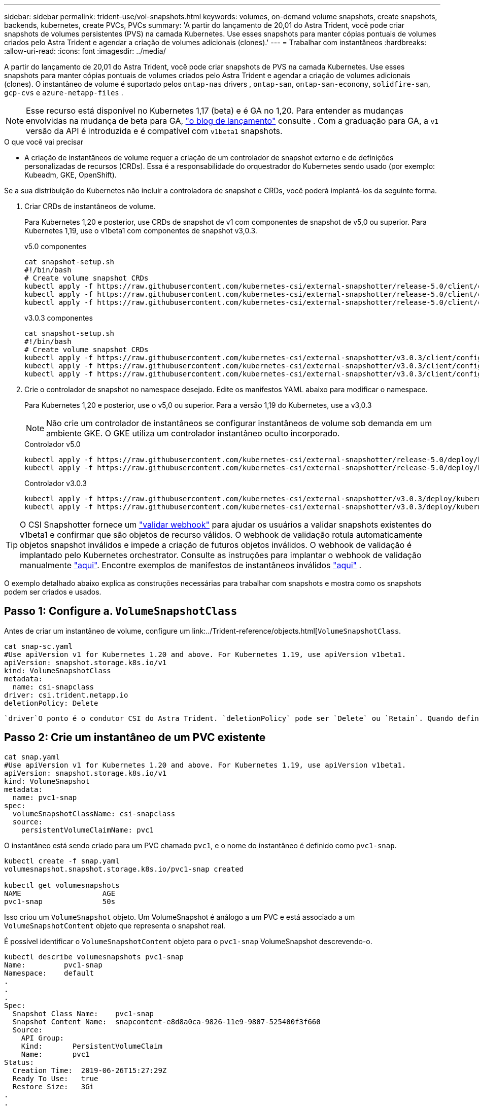 ---
sidebar: sidebar 
permalink: trident-use/vol-snapshots.html 
keywords: volumes, on-demand volume snapshots, create snapshots, backends, kubernetes, create PVCs, PVCs 
summary: 'A partir do lançamento de 20,01 do Astra Trident, você pode criar snapshots de volumes persistentes (PVS) na camada Kubernetes. Use esses snapshots para manter cópias pontuais de volumes criados pelo Astra Trident e agendar a criação de volumes adicionais (clones).' 
---
= Trabalhar com instantâneos
:hardbreaks:
:allow-uri-read: 
:icons: font
:imagesdir: ../media/


A partir do lançamento de 20,01 do Astra Trident, você pode criar snapshots de PVS na camada Kubernetes. Use esses snapshots para manter cópias pontuais de volumes criados pelo Astra Trident e agendar a criação de volumes adicionais (clones). O instantâneo de volume é suportado pelos `ontap-nas` drivers , `ontap-san`, `ontap-san-economy`, `solidfire-san`, `gcp-cvs` e `azure-netapp-files` .


NOTE: Esse recurso está disponível no Kubernetes 1,17 (beta) e é GA no 1,20. Para entender as mudanças envolvidas na mudança de beta para GA, https://kubernetes.io/blog/2020/12/10/kubernetes-1.20-volume-snapshot-moves-to-ga/["o blog de lançamento"^] consulte . Com a graduação para GA, a `v1` versão da API é introduzida e é compatível com `v1beta1` snapshots.

.O que você vai precisar
* A criação de instantâneos de volume requer a criação de um controlador de snapshot externo e de definições personalizadas de recursos (CRDs). Essa é a responsabilidade do orquestrador do Kubernetes sendo usado (por exemplo: Kubeadm, GKE, OpenShift).


Se a sua distribuição do Kubernetes não incluir a controladora de snapshot e CRDs, você poderá implantá-los da seguinte forma.

. Criar CRDs de instantâneos de volume.
+
Para Kubernetes 1,20 e posterior, use CRDs de snapshot de v1 com componentes de snapshot de v5,0 ou superior. Para Kubernetes 1,19, use o v1beta1 com componentes de snapshot v3,0.3.

+
[role="tabbed-block"]
====
.v5.0 componentes
--
[listing]
----
cat snapshot-setup.sh
#!/bin/bash
# Create volume snapshot CRDs
kubectl apply -f https://raw.githubusercontent.com/kubernetes-csi/external-snapshotter/release-5.0/client/config/crd/snapshot.storage.k8s.io_volumesnapshotclasses.yaml
kubectl apply -f https://raw.githubusercontent.com/kubernetes-csi/external-snapshotter/release-5.0/client/config/crd/snapshot.storage.k8s.io_volumesnapshotcontents.yaml
kubectl apply -f https://raw.githubusercontent.com/kubernetes-csi/external-snapshotter/release-5.0/client/config/crd/snapshot.storage.k8s.io_volumesnapshots.yaml
----
--
.v3.0.3 componentes
--
[listing]
----
cat snapshot-setup.sh
#!/bin/bash
# Create volume snapshot CRDs
kubectl apply -f https://raw.githubusercontent.com/kubernetes-csi/external-snapshotter/v3.0.3/client/config/crd/snapshot.storage.k8s.io_volumesnapshotclasses.yaml
kubectl apply -f https://raw.githubusercontent.com/kubernetes-csi/external-snapshotter/v3.0.3/client/config/crd/snapshot.storage.k8s.io_volumesnapshotcontents.yaml
kubectl apply -f https://raw.githubusercontent.com/kubernetes-csi/external-snapshotter/v3.0.3/client/config/crd/snapshot.storage.k8s.io_volumesnapshots.yaml
----
--
====
. Crie o controlador de snapshot no namespace desejado. Edite os manifestos YAML abaixo para modificar o namespace.
+
Para Kubernetes 1,20 e posterior, use o v5,0 ou superior. Para a versão 1,19 do Kubernetes, use a v3,0.3

+

NOTE: Não crie um controlador de instantâneos se configurar instantâneos de volume sob demanda em um ambiente GKE. O GKE utiliza um controlador instantâneo oculto incorporado.

+
[role="tabbed-block"]
====
.Controlador v5.0
--
[listing]
----
kubectl apply -f https://raw.githubusercontent.com/kubernetes-csi/external-snapshotter/release-5.0/deploy/kubernetes/snapshot-controller/rbac-snapshot-controller.yaml
kubectl apply -f https://raw.githubusercontent.com/kubernetes-csi/external-snapshotter/release-5.0/deploy/kubernetes/snapshot-controller/setup-snapshot-controller.yaml
----
--
.Controlador v3.0.3
--
[listing]
----
kubectl apply -f https://raw.githubusercontent.com/kubernetes-csi/external-snapshotter/v3.0.3/deploy/kubernetes/snapshot-controller/rbac-snapshot-controller.yaml
kubectl apply -f https://raw.githubusercontent.com/kubernetes-csi/external-snapshotter/v3.0.3/deploy/kubernetes/snapshot-controller/setup-snapshot-controller.yaml
----
--
====



TIP: O CSI Snapshotter fornece um https://github.com/kubernetes-csi/external-snapshotter#validating-webhook["validar webhook"^] para ajudar os usuários a validar snapshots existentes do v1beta1 e confirmar que são objetos de recurso válidos. O webhook de validação rotula automaticamente objetos snapshot inválidos e impede a criação de futuros objetos inválidos. O webhook de validação é implantado pelo Kubernetes orchestrator. Consulte as instruções para implantar o webhook de validação manualmente https://github.com/kubernetes-csi/external-snapshotter/blob/release-3.0/deploy/kubernetes/webhook-example/README.md["aqui"^]. Encontre exemplos de manifestos de instantâneos inválidos https://github.com/kubernetes-csi/external-snapshotter/tree/release-3.0/examples/kubernetes["aqui"^] .

O exemplo detalhado abaixo explica as construções necessárias para trabalhar com snapshots e mostra como os snapshots podem ser criados e usados.



== Passo 1: Configure a. `VolumeSnapshotClass`

Antes de criar um instantâneo de volume, configure um link:../Trident-reference/objects.html[`VolumeSnapshotClass`.

[listing]
----
cat snap-sc.yaml
#Use apiVersion v1 for Kubernetes 1.20 and above. For Kubernetes 1.19, use apiVersion v1beta1.
apiVersion: snapshot.storage.k8s.io/v1
kind: VolumeSnapshotClass
metadata:
  name: csi-snapclass
driver: csi.trident.netapp.io
deletionPolicy: Delete
----
 `driver`O ponto é o condutor CSI do Astra Trident. `deletionPolicy` pode ser `Delete` ou `Retain`. Quando definido como `Retain`, o instantâneo físico subjacente no cluster de armazenamento é retido mesmo quando o `VolumeSnapshot` objeto é excluído.



== Passo 2: Crie um instantâneo de um PVC existente

[listing]
----
cat snap.yaml
#Use apiVersion v1 for Kubernetes 1.20 and above. For Kubernetes 1.19, use apiVersion v1beta1.
apiVersion: snapshot.storage.k8s.io/v1
kind: VolumeSnapshot
metadata:
  name: pvc1-snap
spec:
  volumeSnapshotClassName: csi-snapclass
  source:
    persistentVolumeClaimName: pvc1
----
O instantâneo está sendo criado para um PVC chamado `pvc1`, e o nome do instantâneo é definido como `pvc1-snap`.

[listing]
----
kubectl create -f snap.yaml
volumesnapshot.snapshot.storage.k8s.io/pvc1-snap created

kubectl get volumesnapshots
NAME                   AGE
pvc1-snap              50s
----
Isso criou um `VolumeSnapshot` objeto. Um VolumeSnapshot é análogo a um PVC e está associado a um `VolumeSnapshotContent` objeto que representa o snapshot real.

É possível identificar o `VolumeSnapshotContent` objeto para o `pvc1-snap` VolumeSnapshot descrevendo-o.

[listing]
----
kubectl describe volumesnapshots pvc1-snap
Name:         pvc1-snap
Namespace:    default
.
.
.
Spec:
  Snapshot Class Name:    pvc1-snap
  Snapshot Content Name:  snapcontent-e8d8a0ca-9826-11e9-9807-525400f3f660
  Source:
    API Group:
    Kind:       PersistentVolumeClaim
    Name:       pvc1
Status:
  Creation Time:  2019-06-26T15:27:29Z
  Ready To Use:   true
  Restore Size:   3Gi
.
.
----
O `Snapshot Content Name` identifica o objeto VolumeSnapshotContent que serve este instantâneo. O `Ready To Use` parâmetro indica que o instantâneo pode ser usado para criar um novo PVC.



== Etapa 3: Criar PVCs a partir do VolumeSnapshots

Veja o exemplo a seguir para criar um PVC usando um snapshot:

[listing]
----
cat pvc-from-snap.yaml
apiVersion: v1
kind: PersistentVolumeClaim
metadata:
  name: pvc-from-snap
spec:
  accessModes:
    - ReadWriteOnce
  storageClassName: golden
  resources:
    requests:
      storage: 3Gi
  dataSource:
    name: pvc1-snap
    kind: VolumeSnapshot
    apiGroup: snapshot.storage.k8s.io
----
`dataSource` Mostra que o PVC deve ser criado usando um VolumeSnapshot nomeado `pvc1-snap` como a fonte dos dados. Isso instrui o Astra Trident a criar um PVC a partir do snapshot. Depois que o PVC é criado, ele pode ser anexado a um pod e usado como qualquer outro PVC.


NOTE: Ao excluir um volume persistente com snapshots associados, o volume Trident correspondente é atualizado para um "estado de exclusão". Para que o volume do Astra Trident seja excluído, os snapshots do volume devem ser removidos.



== Encontre mais informações

* link:../trident-concepts/snapshots.html["Instantâneos de volume"^]
* link:../Trident-reference/objects.html[`VolumeSnapshotClass`


